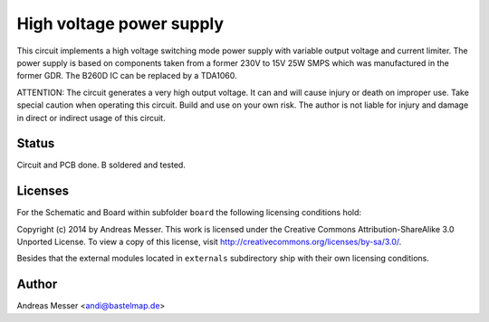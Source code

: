 High voltage power supply
=========================

This circuit implements a high voltage switching mode power supply with
variable output voltage and current limiter. The power supply is based 
on components taken from a former 230V to 15V 25W SMPS which was 
manufactured in the former GDR. The B260D IC can be replaced by
a TDA1060.

ATTENTION: The circuit generates a very high output voltage. 
It can and will cause injury or death on improper use. Take special 
caution when operating this circuit. Build and use on your own risk.
The author is not liable for injury and damage in direct or 
indirect usage of this circuit.

Status
------

Circuit and PCB done. B soldered and tested.

Licenses
--------

For the Schematic and Board within subfolder ``board``
the following licensing conditions hold:

Copyright (c) 2014 by Andreas Messer. This work is licensed under the 
Creative Commons Attribution-ShareAlike 3.0 Unported License. To view 
a copy of this license, visit http://creativecommons.org/licenses/by-sa/3.0/.

Besides that the external modules located in ``externals``
subdirectory ship with their own licensing conditions.

Author
------

Andreas Messer <andi@bastelmap.de>

